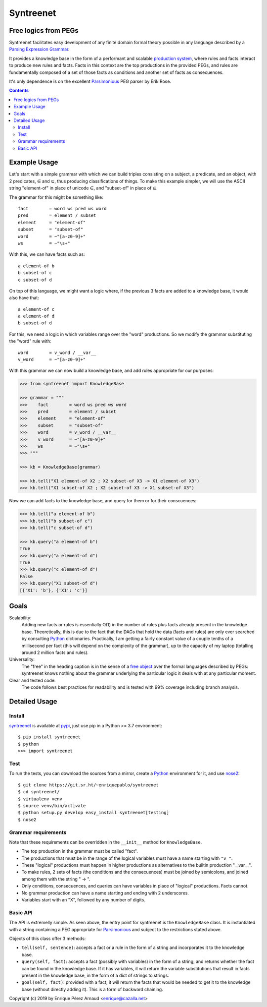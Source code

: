 
=============
Syntreenet
=============

Free logics from PEGs
---------------------

Syntreenet facilitates easy development of any finite domain formal
theory possible in any language described by a `Parsing Expression Grammar`_.

It provides a knowledge base in the form of a performant and scalable
`production system`_, where rules and facts interact to produce new rules and
facts. Facts in this context are the top productions in the provided PEGs, and
rules are fundamentally composed of a set of those facts as conditions and
another set of facts as consecuences.

It's only dependence is on the excellent Parsimonious_ PEG parser by Erik Rose.

.. contents::

Example Usage
-------------

Let's start with a simple grammar with which we can build triples consisting on
a subject, a predicate, and an object, with 2 predicates, |element| and
|subset|, thus producing classifications of things. To make this example
simpler, we will use the ASCII string "element-of" in place of unicode |element|,
and "subset-of" in place of |subset|.

The grammar for this might be something like::

   fact        = word ws pred ws word
   pred        = element / subset
   element     = "element-of"
   subset      = "subset-of"
   word        = ~"[a-z0-9]+"
   ws          = ~"\s+"

With this, we can have facts such as::

  a element-of b
  b subset-of c
  c subset-of d

On top of this language, we might want a logic where, if the previous 3
facts are added to a knowledge base, it would also have that::

  a element-of c
  a element-of d
  b subset-of d

For this, we need a logic in which variables range over the "word" productions.
So we modify the grammar substituting the "word" rule with::

   word        = v_word / __var__
   v_word      = ~"[a-z0-9]+"

With this grammar we can now build a knowledge base, and add rules appropriate
for our purposes:

.. code:: python

   >>> from syntreenet import KnowledgeBase

   >>> grammar = """
   >>>    fact        = word ws pred ws word
   >>>    pred        = element / subset
   >>>    element     = "element-of"
   >>>    subset      = "subset-of"
   >>>    word        = v_word / __var__
   >>>    v_word      = ~"[a-z0-9]+"
   >>>    ws          = ~"\s+"
   >>> """

   >>> kb = KnowledgeBase(grammar)

   >>> kb.tell("X1 element-of X2 ; X2 subset-of X3 -> X1 element-of X3")
   >>> kb.tell("X1 subset-of X2 ; X2 subset-of X3 -> X1 subset-of X3")

Now we can add facts to the knowledge base, and query for them or for their
conscuences:

.. code:: python

   >>> kb.tell("a element-of b")
   >>> kb.tell("b subset-of c")
   >>> kb.tell("c subset-of d")

   >>> kb.query("a element-of b")
   True
   >>> kb.query("a element-of d")
   True
   >>> kb.query("c element-of d")
   False
   >>> kb.query("X1 subset-of d")
   [{'X1': 'b'}, {'X1': 'c'}]

Goals
-----

Scalability:
   Adding new facts or rules is essentially O(1) in the number of rules plus
   facts already present in the knowledge base. Theoretically, this is due to
   the fact that the DAGs that hold the data (facts and rules) are only ever
   searched by consulting Python_ dictionaries. Practically, I am getting a
   fairly constant value of a couple tenths of a millisecond per fact (this
   will depend on the complexity of the grammar), up to the capacity of my
   laptop (totalling around 2 million facts and rules). 

Universality:
   The "free" in the heading caption is in the sense of a `free object`_ over
   the formal languages described by PEGs: syntreenet knows nothing about the
   grammar underlying the particular logic it deals with at any particular
   moment.

Clear and tested code:
   The code follows best practices for readability and is tested with 99%
   coverage including branch analysis.

Detailed Usage
--------------

Install
.......

syntreenet_ is available at pypi_, just use pip in a Python >= 3.7
environment::

   $ pip install syntreenet
   $ python
   >>> import syntreenet

Test
....

To run the tests, you can download the sources from a mirror, create a Python_
environment for it, and use nose2_::

   $ git clone https://git.sr.ht/~enriquepablo/syntreenet
   $ cd syntreenet/
   $ virtualenv venv
   $ source venv/bin/activate
   $ python setup.py develop easy_install syntreenet[testing]
   $ nose2

Grammar requirements
....................

Note that these requirements can be overridden in the ``__init__`` method for
``KnowledgeBase``.

* The top production in the grammar must be called "fact".
* The productions that must be in the range of the logical variables must have
  a name starting with ``"v_"``.
* These "logical" productions must happen in higher productions as alternatives
  to the builtin production "__var__".
* To make rules, 2 sets of facts (the conditions and the consecuences) must be
  joined by semicolons, and joined among them with the string " -> ".
* Only conditions, consecuences, and queries can have variables in place of
  "logical" productions. Facts cannot.
* No grammar production can have a name starting and ending with 2 underscores.

* Variables start with an "X", followed by any number of digits.

Basic API
.........

The API is extremelly simple. As seen above, the entry point for syntreenet is
the ``KnowledgeBase`` class. It is instantiated with a string containing a PEG
appropriate for Parsimonious_ and subject to the restrictions stated above.

Objects of this class offer 3 methods:

* ``tell(self, sentence)``: accepts a fact or a rule in the form of a string and
  incorporates it to the knowledge base.
* ``query(self, fact)``: accepts a fact (possibly with variables) in the form of a string,
  and returns whether the fact can be found in the knowledge base. If it has
  variables, it will return the variable substitutions that result in facts
  present in the knowledge base, in the form of a dict of strings to strings.
* ``goal(self, fact)``: provided with a fact, it will return the facts that would be needed
  to get it to the knowledge base (without directly adding it). This is a form
  of backward chaining.



Copyright (c) 2019 by Enrique Pérez Arnaud <enrique@cazalla.net>

.. |element| unicode:: U+02208 .. element sign
.. |subset| unicode:: U+02286 .. subset sign

.. _syntreenet: http://www.syntree.net/
.. _GPLv3: https://www.gnu.org/licenses/gpl-3.0.txt
.. _pypi: https://pypi.org/project/syntreenet/
.. _`production system`: https://en.wikipedia.org/wiki/Production_system_%28computer_science%29
.. _`Parsing Expression Grammar`: https://en.wikipedia.org/wiki/Parsing_expression_grammar
.. _Python: http://www.python.org/
.. _syntreenet.scripts: https://git.sr.ht/~enriquepablo/syntreenet/tree/master/src/syntreenet/scripts/
.. _Parsimonious: https://github.com/erikrose/parsimonious
.. _nose2: https://docs.nose2.io/en/latest/
.. _`free object`: https://en.wikipedia.org/wiki/Free_object
